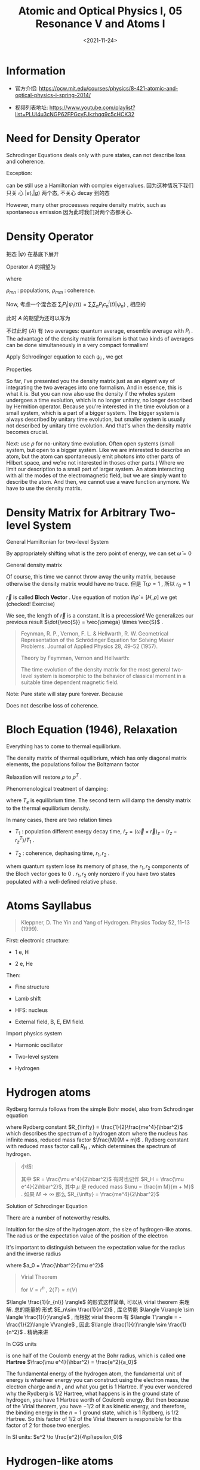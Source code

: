 #+TITLE: Atomic and Optical Physics I, 05 Resonance V and Atoms I
#+DATE: <2021-11-24>
#+CATEGORIES: 专业笔记
#+TAGS: Rabi frequency, adiabatic, Atomic and Optical Physics, density matrix, density operator, quantum defect
#+HTML: <!-- toc -->
#+HTML: <!-- more -->

* Information
- 官方介绍:
  https://ocw.mit.edu/courses/physics/8-421-atomic-and-optical-physics-i-spring-2014/

- 视频列表地址: https://www.youtube.com/playlist?list=PLUl4u3cNGP62FPGcyFJkzhqq9c5cHCK32

* Need for Density Operator

Schrodinger Equations deals only with pure states, can not describe loss and
coherence.

Exception:
[[file:2021-11-24-physics-MITAMO05/loss.png]]

can be still use a Hamiltonian with complex eigenvalues. 因为这种情况下我们只关
心 $|e\rangle, |g\rangle$ 两个态, 不关心 decay 到的态
\begin{align}
  E_g \rightarrow E_g + \frac{\mathrm{i}\Gamma_{gl}}{2}
\end{align}

However, many other proceesses require density matrix, such as spontaneous
emission
[[file:2021-11-24-physics-MITAMO05/spontaneous.png]]
因为此时我们对两个态都关心.

* Density Operator

把态 $|\psi\rangle$ 在基底下展开
\begin{align}
|\psi(t)\rangle = \sum_n c_n(t) |\psi_n\rangle
\end{align}
Operator $A$ 的期望为
\begin{align}
\langle A\rangle_t =& \langle \psi(t) | A | \psi(t)\rangle = \sum_{m, n} c_m(t) c_n^{*}(t)A_{nm} \\
  =& \sum_{m, n} \rho_{mn}(t) A_{nm} = \mathrm{Tr}(\rho(t) A)
\end{align}
where
\begin{align}
A_{nm} =& \langle \psi_n |A|\psi_m\rangle \\
\rho_{mn} =& c_m(t) c_n^{*}(t) \\
\rho(t) =& |\psi(t)\rangle \langle\psi(t)|
\end{align}
$\rho_{mn}$ : populations, $\rho_{mm}$ : coherence.

Now, 考虑一个混合态 $\sum_i P_i|\psi_i(t)\rangle = \sum_i\sum_n P_ic_n^i(t)|\psi_n\rangle$ , 相应的
\begin{align}
\rho(t) = \sum_i P_i |\psi_i(t)\rangle \langle\psi_i(t)|
\end{align}
此时 $A$ 的期望为还可以写为
\begin{align}
\langle A\rangle_t = \mathrm{Tr}(\rho(t) A)
\end{align}
不过此时 $\langle A\rangle$ 有 two averages: quantum average, ensemble average with $P_i$
. The advantage of the density matrix formalism is that two kinds of averages
can be done simultaneously in a very compact formalism!

Apply Schrodinger equation to each $\psi_i$ , we get
\begin{align}
\mathrm{i}\hbar \dot{\rho} = [H, \rho]
\end{align}

Properties
\begin{align}
\mathrm{Tr} \rho =& \sum_iP_i = 1 \\
\mathrm{Tr} \rho^2 =& \sum_i P_i^2 \le 1 \\
               =& 1 \quad \mathrm{for\,pure\,state}
\end{align}

So far, I've presented you the density matrix just as an elgent way of
integrating the two averages into one formalism. And in essence, this is what it
is. But you can now also use the density if the wholes system undergoes a time
evolution, which is no longer unitary, no longer described by Hermition
operator. Because you're interested in the time evolution or a small system,
which is a part of a bigger system. The bigger system is always described by
unitary time evolution, but smaller system is usually not described by unitary
time evolution. And that's when the density matrix becomes crucial.

Next: use $\rho$ for no-unitary time evolution. Often open systems (small system,
but open to a bigger system. Like we are interested to describe an atom, but
the atom can spontaneously emit photons into other parts of Hilbert space, and
we're not interested in thoses other parts.) Where we limit our description to a
small part of larger system. An atom interacting with all the modes of the
electromagnetic field, but we are simply want to describe the atom. And then, we
cannot use a wave function anymore. We have to use the density matrix.

* Density Matrix for Arbitrary Two-level System

General Hamiltonian for two-level System
\begin{align}
H = \frac{\hbar}{2}\left(\bar{\omega} I + \omega_{1}\sigma_{x} + \omega_2\sigma_y + \omega_3\sigma_z \right)
\end{align}
By appropriately shifting what is the zero point of energy, we can set $\bar{\omega}
= 0$
\begin{align}
H = \frac{\hbar}{2}\left(\omega_{1}\sigma_{x} + \omega_2\sigma_y + \omega_3\sigma_z \right) = \frac{\hbar}{2} \vec{\omega} \cdot\vec{\sigma}
\end{align}
General density matrix
\begin{align}
\rho = \frac{1}{2} \left( r_0 I + r_1\sigma_x + r_2\sigma_y +r_3\sigma_z \right)
\end{align}
Of course, this time we cannot throw away the unity matrix, because otherwise
the density matrix would have no trace. 但是 $\mathrm{Tr}\rho = 1$ , 所以 $r_0 =
1$
\begin{align}
\rho = \frac{1}{2} \left( I + \vec{r}\cdot\vec{\sigma} \right)
\end{align}
$\vec{r}$ is called *Bloch Vector* . Use equation of motion $\mathrm{i}\hbar\dot{\rho}
= [H, \rho]$ we get (checked! Exercise)
\begin{align}
\dot{\vec{r}} = \vec{\omega}\times \vec{r}
\end{align}
We see, the length of $\vec{r}$ is a constant. It is a precession! We
generalizes our previous result $\dot{\vec{S}} = \vec{\omega} \times \vec{S}$ .

#+begin_quote
Feynman, R. P., Vernon, F. L. & Hellwarth, R. W. Geometrical Representation of
the Schrödinger Equation for Solving Maser Problems. Journal of Applied Physics
28, 49–52 (1957).

Theory by Feymman, Vernon and Hellwarth:

The time evolution of the density matrix for the most general two-level system
is isomorphic to the behavior of classical moment in a suitable time dependent
magnetic field.
#+end_quote

Note: Pure state will stay pure forever. Because
\begin{align}
\mathrm{Tr}\rho^2 = \frac{1}{2}(r_0^2 + |\vec{r}|^2) = \mathrm{const.}
\end{align}
Does not describe loss of coherence.

* Bloch Equation (1946), Relaxation

Everything has to come to thermal equilibrium.

The density matrix of thermal equilibrium, which has only diagonal matrix
elements, the populations follow the Boltzmann factor
\begin{align}
\rho^T = \frac{1}{z} e^{-\frac{H}{k_B T}}
\end{align}
Relaxation will restore $\rho$ to $\rho^T$ .

Phenomenological treatment of damping:
\begin{align}
 \dot{\rho} = \frac{1}{\mathrm{i}\hbar} [H, \rho] - \frac{\rho - \rho^T}{T_e}
\end{align}
where $T_e$ is equilibrium time. The second term will damp the density matrix to
the thermal equilibrium density.

In many cases, there are two relation times

- $T_1$ : population different energy decay time, $\dot{r}_z = (\vec{\omega}\times
  \vec{r})_z - (r_z - r_z^T)/T_1$ .

- $T_2$ : coherence, dephasing time, $r_1, r_2$ .

whem quantum system lose its memory of phase, the $r_1, r_2$ components of the
Bloch vector goes to $0$ . $r_1, r_2$ only nonzero if you have two states populated with a
well-defined relative phase.

* Atoms Sayllabus

#+begin_quote
Kleppner, D. The Yin and Yang of Hydrogen. Physics Today 52, 11–13 (1999).
#+end_quote

First: electronic structure:

- 1 e, H

- 2 e, He

Then:

- Fine structure

- Lamb shift

- HFS: nucleus

- External field, B, E, EM field.

Import physics system

- Harmonic oscillator

- Two-level system

- Hydrogen

* Hydrogen atoms

Rydberg formula follows from the simple Bohr model, also from Schrodinger
equation

\begin{align}
E_n = - \left(\frac{1}{2}\frac{me^4}{\hbar^2}\frac{M}{M+m} \right)\frac{1}{n^2}
\end{align}

where Rydberg constant $R_{\infty} = \frac{1}{2}\frac{me^4}{\hbar^2}$ which describes the
spectrum of a hydrogen atom where the nucleus has infinite mass, reduced mass factor
$\frac{M}{M + m}$ . Rydberg constant with reduced mass factor call $R_{H}$
, which determines the spectrum of hydrogen.

#+begin_quote
小结:

\begin{align}
  E_n = - \frac{R}{n^2}
\end{align}
其中 $R = \frac{\mu e^4}{2\hbar^2}$ 有时也记作 $R_H = \frac{\mu e^4}{2\hbar^2}$, 其中 $\mu$ 是
reduced mass $\mu = \frac{m M}{m + M}$ . 如果 $M\to \infty$ 那么 $R_{\infty} =
\frac{me^4}{2\hbar^2}$
#+end_quote

Solution of Schrodinger Equation
\begin{align}
\psi_{nlm} = R_nl(r)Y_{lm}(\theta, \phi)
\end{align}

There are a number of noteworthy results.
\begin{align}
E_n = - \frac{R_H}{n^2}
\end{align}
Intuition for the size of the hydrogen atom, the size of hydrogen-like
atoms. The radius or the expectation value of the position of the electron
\begin{align}
\langle r_{nl}\rangle = n^2 a_0 \left\{1 + \frac{1}{2}
            \left[ 1 - \frac{l(l + 1)}{n^{2}} \right] \right\}
\end{align}
It's important to distinguish between the expectation value for the radius and
the inverse radius
\begin{align}
\langle \frac{1}{r_{nl}} \rangle = \frac{1}{n^2 a_0}
\end{align}
where $a_0 = \frac{\hbar^2}{\mu e^2}$
#+begin_quote
Virial Theorem

\begin{align}
\langle T \rangle = \frac{1}{2} \langle \vec{r} \cdot \nabla V(\vec{r}) \rangle
\end{align}
for $V = r^n$ , $2\langle T \rangle = n\langle V\rangle$
#+end_quote
$\langle \frac{1}{r_{nl}} \rangle$ 的形式这样简单, 可以从 virial theorem 来理解. 总的能量的
形式 $E_n\sim \frac{1}{n^2}$ , 库仑势能 $\langle V\rangle \sim \langle \frac{1}{r}\rangle$ , 而根据 virial
theorm 有 $\langle T\rangle = -\frac{1}{2}\langle V\rangle$ ,
因此 $\langle \frac{1}{r}\rangle \sim \frac{1}{n^2}$ . 精确来讲
\begin{align}
& -\frac{R_H}{n^2} = E_n = \langle T\rangle + \langle V\rangle
 = \frac{1}{2}\langle V\rangle = - \frac{1}{2}e^2\langle \frac{1}{r}\rangle \\
\Rightarrow& \langle \frac{1}{r_{nl}} \rangle = \frac{1}{n^2 a_0}
\end{align}
In CGS units
\begin{align}
R_H = \frac{1}{2} \frac{e^2}{a_0}
\end{align}
is one half of the Coulomb energy at the Bohr radius, which is called *one
Hartree* $\frac{\mu e^4}{\hbar^2} = \frac{e^2}{a_0}$

The fundamental energy of the hydrogen atom, the fundamental unit of energy is
whatever energy you can construct using the electron mass, the electron charge
and $\hbar$ , and what you get is $1$ Hartree. If you ever wondered why the Rydberg
is $1/2$ Hartree, what happens is in the ground state of hydrogen, you have $1$
Hartree worth of Coulomb energy. But then because of the Virial theorem, you
have $-1/2$ of it as kinetic energy, and therefore, the binding energy in the
$n=1$ ground state, which is $1$ Rydberg, is $1/2$ Hartree. So this factor of
$1/2$ of the Virial theorem is responsible for this factor of $2$ for those two
energies.

In SI units: $e^2 \to \frac{e^2}{4\pi\epsilon_0}$

* Hydrogen-like atoms

How do things depend on the nuclear charge $Z$ ? Because of the stronger Coulomb
attraction, all the length scales are divided by $Z$ . So everything is smaller
by factor of $Z$ . So what does that now imply for the energy? Well, you have a
Coulomb field which is $Z$ times stronger, but you probe it now at a $Z$ times
smaller radius. So therefore, the energies scale with $Z^2$
\begin{align}
E_n = - \frac{R_H Z^2}{n^2}
\end{align}

If you have a hydrogen-like atom, and the electron is in a state with principal
quantum number, no angular momentum. The probability for the electron to be at
the nucleus
\begin{align}
|\psi_{n00}(0)|^2
\end{align}
This will be very important later on, when we discuss hyperfine structure
because what is responsible is the fact that the electron can overlap with
nucleus. So this factor will appear in our discussion of hyperfine structure,
and what I want to ask you is how does this quantity depend on the principal
quantum number $n$ and on $Z$ ?

- A. $\frac{Z^3}{a_0^3 n^6}$

- B. $\frac{Z}{a_0^3 n^2}$

- C. $\frac{Z^3}{a_0^3 n^3}$

- D. $\frac{Z^2}{a_0 n ^2}$

The exact answer is $|\psi_{n00}(0)|^2 = \frac{Z^3}{\pi a_0^3 n^3}$

Z scaling: $e^2 \to Ze^2$ , $a_0 = \frac{\hbar^2}{m e^2}\to \frac{a_0}{Z}$ .
So if all length scales go as $\frac{1}{Z}$ . So the density goes $Z^3$

When we talk about the wave functions with principal quantum number $n$ , there
are two length scale. $\langle \frac{1}{r_{nl}}\rangle = \frac{Z}{a_0 n^2}$ scales with $n^2$
BUT, the characteristic length in the exponential decay of wave function is
$\frac{n a_0}{Z}$ scales with $n$ .

That is important for quantum defect and hyperfine structure.

For $l\neq 0$ , $\psi\propto r^l$ , $|\psi|\propto r^{2l}$ . For large $n$ , $|\psi|\propto
r^{2l}\frac{1}{n^3}$ .

* Reference

- Feynman, R. P., Vernon, F. L. & Hellwarth, R. W. Geometrical Representation of the Schrödinger Equation for Solving Maser Problems. Journal of Applied Physics 28, 49–52 (1957).

- Kleppner, D. The Yin and Yang of Hydrogen. Physics Today 52, 11–13 (1999).

- Friedrich, H. Theoretical Atomic Physics. (Springer International Publishing,
  2017). Chap 2.1.1 The Hydrogen Atom

- [[https://en.wikipedia.org/wiki/Virial_theorem][wikipedia: Virial theorem]]

- [[https://en.wikipedia.org/wiki/Hartree][wikipedia: Hartree]]
